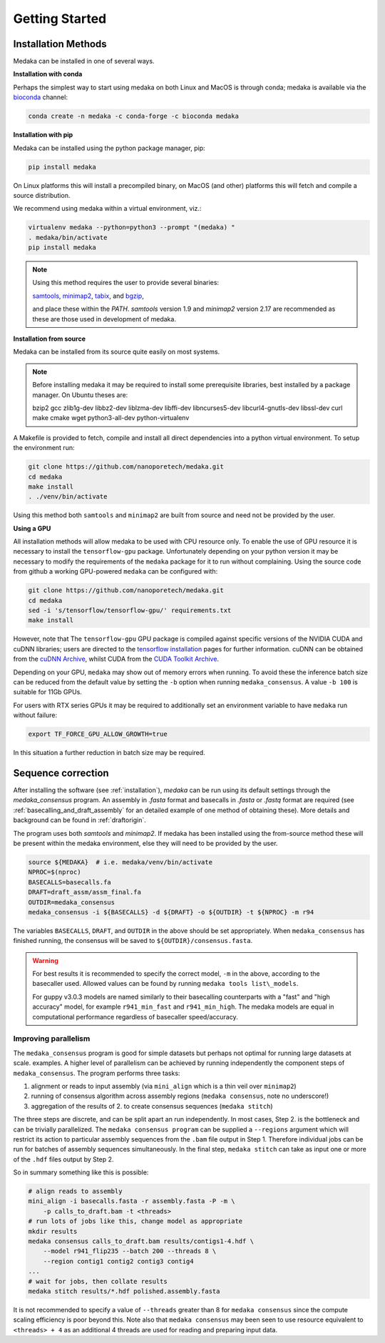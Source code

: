 
.. _installation:

Getting Started
===============


Installation Methods
--------------------

Medaka can be installed in one of several ways.

**Installation with conda**

Perhaps the simplest way to start using medaka on both Linux and MacOS is
through conda; medaka is available via the
`bioconda <https://anaconda.org/bioconda/medaka>`_ channel:

.. code-block:: bash

    conda create -n medaka -c conda-forge -c bioconda medaka


**Installation with pip**
  
Medaka can be installed using the python package manager, pip:

.. code-block:: bash

    pip install medaka

On Linux platforms this will install a precompiled binary, on MacOS (and other)
platforms this will fetch and compile a source distribution.

We recommend using medaka within a virtual environment, viz.:

.. code-block:: bash

    virtualenv medaka --python=python3 --prompt "(medaka) "
    . medaka/bin/activate
    pip install medaka

.. note::

    Using this method requires the user to provide several binaries:

    `samtools <https://github.com/samtools/samtools>`_,
    `minimap2 <https://github.com/lh3/minimap2>`_,
    `tabix <https://github.com/samtools/htslib>`_, and
    `bgzip <https://github.com/samtools/htslib>`_,

    and place these within the `PATH`. `samtools` version 1.9 and `minimap2`
    version 2.17 are recommended as these are those used in development of
    medaka.


**Installation from source**

Medaka can be installed from its source quite easily on most systems.

.. note::

    Before installing medaka it may be required to install some
    prerequisite libraries, best installed by a package manager. On Ubuntu
    theses are:
    
    bzip2 gcc zlib1g-dev libbz2-dev liblzma-dev libffi-dev libncurses5-dev
    libcurl4-gnutls-dev libssl-dev curl make cmake wget python3-all-dev python-virtualenv

A Makefile is provided to fetch, compile and install all direct dependencies
into a python virtual environment. To setup the environment run:

.. code-block:: bash

    git clone https://github.com/nanoporetech/medaka.git
    cd medaka
    make install
    . ./venv/bin/activate

Using this method both ``samtools`` and ``minimap2`` are built from source and need
not be provided by the user.


**Using a GPU**

All installation methods will allow medaka to be used with CPU resource only.
To enable the use of GPU resource it is necessary to install the
``tensorflow-gpu`` package. Unfortunately depending on your python version it
may be necessary to modify the requirements of the ``medaka`` package for it
to run without complaining. Using the source code from github a working
GPU-powered ``medaka`` can be configured with:

.. code-block:: bash

    git clone https://github.com/nanoporetech/medaka.git
    cd medaka
    sed -i 's/tensorflow/tensorflow-gpu/' requirements.txt
    make install

However, note that The ``tensorflow-gpu`` GPU package is compiled against
specific versions of the NVIDIA CUDA and cuDNN libraries; users are directed to the 
`tensorflow installation <https://www.tensorflow.org/install/gpu>`_ pages
for further information. cuDNN can be obtained from the
`cuDNN Archive <https://developer.nvidia.com/rdp/cudnn-archive>`_, whilst CUDA
from the `CUDA Toolkit Archive <https://developer.nvidia.com/cuda-toolkit-archive>`_.

Depending on your GPU, ``medaka`` may show out of memory errors when running.
To avoid these the inference batch size can be reduced from the default
value by setting the ``-b`` option when running ``medaka_consensus``. A value
``-b 100`` is suitable for 11Gb GPUs.

For users with RTX series GPUs it may be required to additionally set an
environment variable to have ``medaka`` run without failure:

.. code-block:: bash

    export TF_FORCE_GPU_ALLOW_GROWTH=true

In this situation a further reduction in batch size may be required.


.. _sequence_correction:

Sequence correction
-------------------
 
After installing the software (see :ref:`installation`), `medaka` can be run
using its default settings through the `medaka_consensus` program. An
assembly in `.fasta` format and basecalls in `.fasta` or `.fastq` format are
required (see :ref:`basecalling_and_draft_assembly` for an detailed example
of one method of obtaining these). More details and background can be found in
:ref:`draftorigin`.


The program uses both `samtools` and `minimap2`.
If medaka has been installed using the from-source method these will be present
within the medaka environment, else they will need to be provided by the user.

.. code-block:: bash

    source ${MEDAKA}  # i.e. medaka/venv/bin/activate
    NPROC=$(nproc)
    BASECALLS=basecalls.fa
    DRAFT=draft_assm/assm_final.fa
    OUTDIR=medaka_consensus
    medaka_consensus -i ${BASECALLS} -d ${DRAFT} -o ${OUTDIR} -t ${NPROC} -m r94

The variables ``BASECALLS``, ``DRAFT``, and ``OUTDIR`` in the above should be set
appropriately. When ``medaka_consensus`` has finished running, the consensus
will be saved to ``${OUTDIR}/consensus.fasta``.

.. warning::

    For best results it is recommended to specify the correct model, ``-m`` in the
    above, according to the basecaller used. Allowed values can be found by
    running ``medaka tools list\_models``.
    
    For guppy v3.0.3 models are named similarly to their basecalling
    counterparts with a "fast" and "high accuracy" model, for example
    ``r941_min_fast`` and ``r941_min_high``. The medaka models are equal in
    computational performance regardless of basecaller speed/accuracy.


Improving parallelism
~~~~~~~~~~~~~~~~~~~~~

The ``medaka_consensus`` program is good for simple datasets but perhaps not
optimal for running large datasets at scale. examples. A higher level of
parallelism can be achieved by running independently the component steps
of ``medaka_consensus``. The program performs three tasks:

1. alignment or reads to input assembly (via ``mini_align`` which is a thin
   veil over ``minimap2``)
2. running of consensus algorithm across assembly regions
   (``medaka consensus``, note no underscore!)
3. aggregation of the results of 2. to create consensus sequences
   (``medaka stitch``)

The three steps are discrete, and can be split apart an run independently. In
most cases, Step 2. is the bottleneck and can be trivially parallelized. The
``medaka consensus program`` can be supplied a ``--regions``
argument which will restrict its action to particular assembly sequences from
the ``.bam`` file output in Step 1. Therefore individual jobs can be run for batches
of assembly sequences simultaneously. In the final step, ``medaka stitch``
can take as input one or more of the ``.hdf`` files output by Step 2.

So in summary something like this is possible:

.. code-block:: bash

    # align reads to assembly
    mini_align -i basecalls.fasta -r assembly.fasta -P -m \
        -p calls_to_draft.bam -t <threads>
    # run lots of jobs like this, change model as appropriate
    mkdir results
    medaka consensus calls_to_draft.bam results/contigs1-4.hdf \
        --model r941_flip235 --batch 200 --threads 8 \
        --region contig1 contig2 contig3 contig4
    ...
    # wait for jobs, then collate results
    medaka stitch results/*.hdf polished.assembly.fasta

It is not recommended to specify a value of ``--threads`` greater than 8 for
``medaka consensus`` since the compute scaling efficiency is poor beyond this.
Note also that ``medaka consensus`` may been seen to use resource equivalent to
``<threads> + 4`` as an additional 4 threads are used for reading and preparing
input data.

